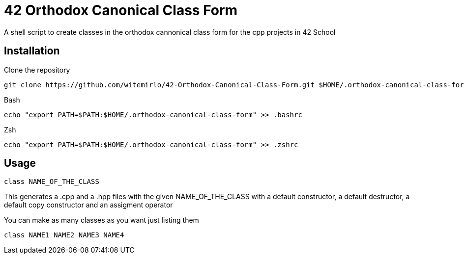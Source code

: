 = 42 Orthodox Canonical Class Form

A shell script to create classes in the orthodox cannonical class form for the cpp projects in 42 School

== Installation
.Clone the repository
[source, sh]
....
git clone https://github.com/witemirlo/42-Orthodox-Canonical-Class-Form.git $HOME/.orthodox-canonical-class-form
....

.Bash
[source, sh]
....
echo "export PATH=$PATH:$HOME/.orthodox-canonical-class-form" >> .bashrc
....

.Zsh
[source, sh]
....
echo "export PATH=$PATH:$HOME/.orthodox-canonical-class-form" >> .zshrc
....

== Usage
[source, sh]
....
class NAME_OF_THE_CLASS
....
This generates a .cpp and a .hpp files with the given NAME_OF_THE_CLASS with a default constructor, a default destructor, a default copy constructor and an assigment operator

.You can make as many classes as you want just listing them
[source, sh]
....
class NAME1 NAME2 NAME3 NAME4
....
